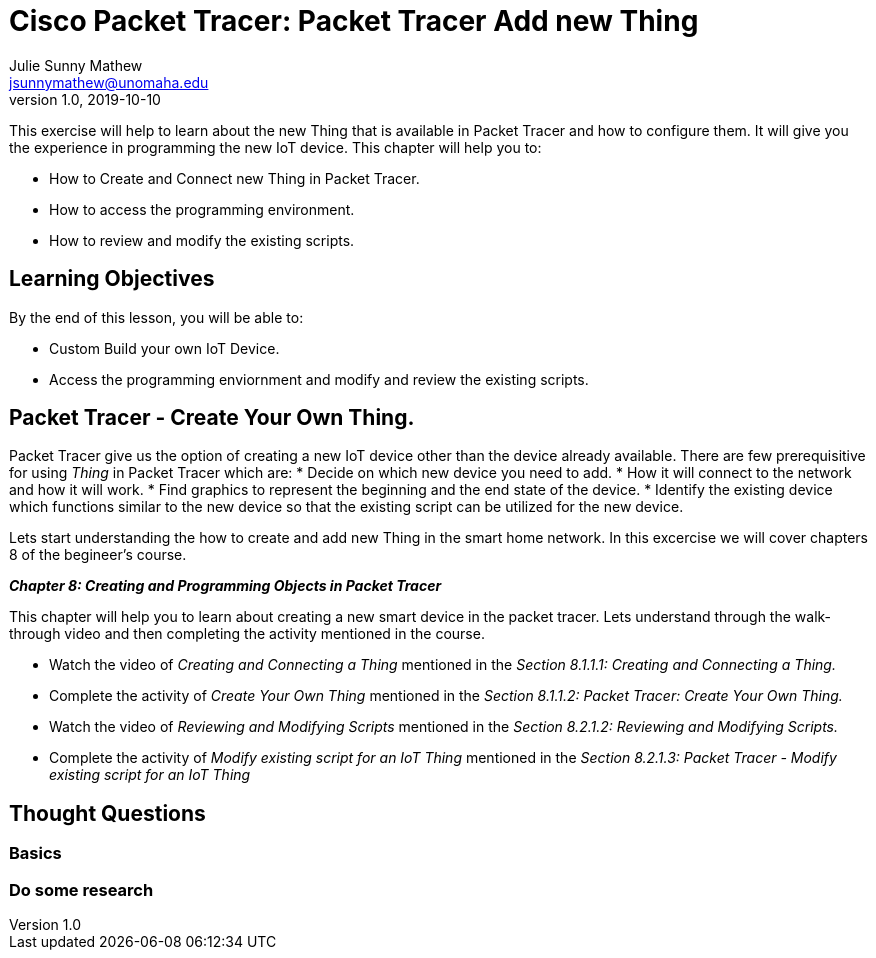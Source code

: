 = Cisco Packet Tracer: Packet Tracer Add new Thing
Julie Sunny Mathew <jsunnymathew@unomaha.edu>
v1.0, 2019-10-10
ifndef::bound[:imagesdir: figs]
:icons: font

This exercise will help to learn about the new Thing that is available in Packet Tracer and how to configure them. 
It will give you the experience in programming the new IoT device.
This chapter will help you to:

  * How to Create and Connect new Thing in Packet Tracer.
  * How to access the programming environment.
  * How to review and modify the existing scripts.

== Learning Objectives

By the end of this lesson, you will be able to:

* Custom Build your own IoT Device.
* Access the programming enviornment and modify and review the existing scripts.

== Packet Tracer - Create Your Own Thing.

Packet Tracer give us the option of creating a new IoT device other than the device already available. There are few prerequisitive for using _Thing_ in Packet Tracer which are:
 * Decide on which new device you need to add.
 * How it will connect to the network and how it will work.
 * Find graphics to represent the beginning and the end state of the device.
 * Identify the existing device which functions similar to the new device so that the existing script can be utilized for the new device.

Lets start understanding the how to create and add new Thing in the smart home network.
In this excercise we will cover chapters 8 of the begineer's course.

**_Chapter 8: Creating and Programming Objects in Packet Tracer_**

This chapter will help you to learn about creating a new smart device in the packet tracer.
Lets understand through the walk-through video and then completing the activity mentioned in the course.

  * Watch the video of _Creating and Connecting a Thing_ mentioned in the 
  _Section 8.1.1.1: Creating and Connecting a Thing._
  * Complete the activity of _Create Your Own Thing_ mentioned in the 
  _Section 8.1.1.2: Packet Tracer: Create Your Own Thing._
  * Watch the video of _Reviewing and Modifying Scripts_ mentioned in the 
  _Section 8.2.1.2: Reviewing and Modifying Scripts._
  * Complete the activity of _Modify existing script for an IoT Thing_ mentioned in the 
  _Section 8.2.1.3: Packet Tracer - Modify existing script for an IoT Thing_


== Thought Questions

=== Basics



=== Do some research



